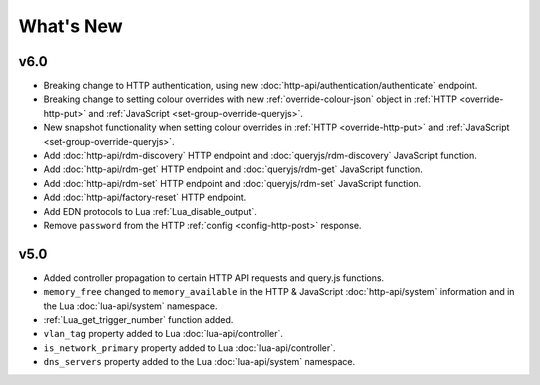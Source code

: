What's New
##########

v6.0
****

* Breaking change to HTTP authentication, using new :doc:`http-api/authentication/authenticate` endpoint.
* Breaking change to setting colour overrides with new :ref:`override-colour-json` object in :ref:`HTTP <override-http-put>` and :ref:`JavaScript <set-group-override-queryjs>`.
* New snapshot functionality when setting colour overrides in :ref:`HTTP <override-http-put>` and :ref:`JavaScript <set-group-override-queryjs>`.
* Add :doc:`http-api/rdm-discovery` HTTP endpoint and :doc:`queryjs/rdm-discovery` JavaScript function.
* Add :doc:`http-api/rdm-get` HTTP endpoint and :doc:`queryjs/rdm-get` JavaScript function.
* Add :doc:`http-api/rdm-set` HTTP endpoint and :doc:`queryjs/rdm-set` JavaScript function.
* Add :doc:`http-api/factory-reset` HTTP endpoint.
* Add EDN protocols to Lua :ref:`Lua_disable_output`.
* Remove ``password`` from the HTTP :ref:`config <config-http-post>` response.

v5.0
****

* Added controller propagation to certain HTTP API requests and query.js functions.
* ``memory_free`` changed to ``memory_available`` in the HTTP & JavaScript :doc:`http-api/system` information and in the Lua :doc:`lua-api/system` namespace.
* :ref:`Lua_get_trigger_number` function added.
* ``vlan_tag`` property added to Lua :doc:`lua-api/controller`.
* ``is_network_primary`` property added to Lua :doc:`lua-api/controller`.
* ``dns_servers`` property added to the Lua :doc:`lua-api/system` namespace.
